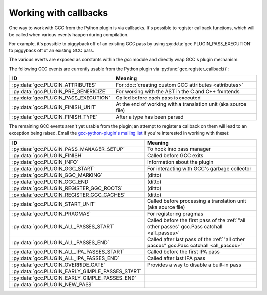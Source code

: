 .. Copyright 2012 David Malcolm <dmalcolm@redhat.com>
   Copyright 2012 Red Hat, Inc.

   This is free software: you can redistribute it and/or modify it
   under the terms of the GNU General Public License as published by
   the Free Software Foundation, either version 3 of the License, or
   (at your option) any later version.

   This program is distributed in the hope that it will be useful, but
   WITHOUT ANY WARRANTY; without even the implied warranty of
   MERCHANTABILITY or FITNESS FOR A PARTICULAR PURPOSE.  See the GNU
   General Public License for more details.

   You should have received a copy of the GNU General Public License
   along with this program.  If not, see
   <http://www.gnu.org/licenses/>.

.. _callbacks:

Working with callbacks
======================

One way to work with GCC from the Python plugin is via callbacks. It's possible
to register callback functions, which will be called when various events happen
during compilation.

For example, it's possible to piggyback off of an existing GCC pass by using
:py:data:`gcc.PLUGIN_PASS_EXECUTION` to piggyback off of an existing GCC pass.

.. py:function:: gcc.register_callback(event_id, function, [extraargs,] **kwargs)

   Wire up a python function as a callback.  It will be called when the given
   event occurs during compilation.  For some events, the callback will be
   called just once; for other events, the callback is called once per
   function within the source code being compiled.  In the latter case, the
   plugin passes a :py:class:`gcc.Function` instance as a parameter to your
   callback, so that you can work on it::

     def my_pass_execution_callback(*args, **kwargs):
          print('my_pass_execution_callback was called: args=%r  kwargs=%r'
	        % (args, kwargs))

     import gcc
     gcc.register_callback(gcc.PLUGIN_PASS_EXECUTION,
                           my_pass_execution_callback)

   The exact arguments passed to your callback vary: consult the documentation
   for the particular event you are wiring up to (see below).

   You can pass additional arguments when registering the callback - they will
   be passed to the callback after any normal arguments.  This is denoted in the
   descriptions of events below by `*extraargs`.

   You can also supply keyword arguments: they will be passed on as keyword
   arguments to the callback.  This is denoted in the description of events
   below by `**kwargs`.

The various events are exposed as constants within the `gcc` module and
directly wrap GCC's plugin mechanism.

The following GCC events are currently usable from the Python plugin via
:py:func:`gcc.register_callback()`:

===============================================  =========
ID                                               Meaning
===============================================  =========
:py:data:`gcc.PLUGIN_ATTRIBUTES`                 For :doc:`creating custom GCC attributes <attributes>`

:py:data:`gcc.PLUGIN_PRE_GENERICIZE`             For working with the AST in the C and C++ frontends

:py:data:`gcc.PLUGIN_PASS_EXECUTION`             Called before each pass is executed

:py:data:`gcc.PLUGIN_FINISH_UNIT`                At the end of working with a translation unit (aka source file)

:py:data:`gcc.PLUGIN_FINISH_TYPE`                After a type has been parsed

===============================================  =========

.. py:data:: gcc.PLUGIN_ATTRIBUTES

   Called when GCC is creating attributes for use with its non-standard
   `__attribute__(()) syntax
   <http://gcc.gnu.org/onlinedocs/gcc/Function-Attributes.html>`_.

   If you want to create custom GCC attributes, you should register a callback
   on this event and call :py:func:`gcc.register_attribute()` from within that
   callback, so that they are created at the same time as the GCC's built-in
   attributes.

   No arguments are passed to your callback other than those that you supply
   yourself when registering it:

      (`*extraargs`, `**kwargs`)

   See :doc:`creating custom GCC attributes <attributes>` for examples and
   more information.

.. py:data:: gcc.PLUGIN_PASS_EXECUTION

   Called when GCC is about to run one of its passes.

   Arguments passed to the callback are:

      (`ps`, `fun`, `*extraargs`, `**kwargs`)

   where `ps` is a :py:class:`gcc.Pass` and `fun` is a :py:class:`gcc.Function`.
   Your callback will typically be called many times: there are many passes,
   and each can be invoked zero or more times per function (in the code being
   compiled)

   More precisely, some passes have a "gate check": the pass first checks a
   condition, and only executes if the condition is true.

   Any callback registered with `gcc.PLUGIN_PASS_EXECUTION` will get called
   if this condition succeeds.

   The actual work of the pass is done after the callbacks return.

   In pseudocode::

     if pass.has_gate_condition:
         if !pass.test_gate_condition():
	    return
     invoke_all_callbacks()
     actually_do_the_pass()

   For passes working on individual functions, all of the above is done
   per-function.

   To connect to a specific pass, you can simply add a conditional based on the
   name of the pass::

      def my_callback(ps, fun):
          if ps.name != '*warn_function_return':
	      # Not the pass we want
	      return
	  # Do something here
	  print(fun.decl.name)

      gcc.register_callback(gcc.PLUGIN_PASS_EXECUTION,
                            my_callback)


.. py:data:: gcc.PLUGIN_PRE_GENERICIZE

   Arguments passed to the callback are:

      (`fndecl`, `*extraargs`, `**kwargs`)

   where `fndecl` is a :py:class:`gcc.Tree` representing a function declaration
   within the source code being compiled.

.. py:data:: gcc.PLUGIN_FINISH_UNIT

   Called when GCC has finished compiling a particular translation unit.

   Arguments passed to the callback are:

      (`*extraargs`, `**kwargs`)

The remaining GCC events aren't yet usable from the plugin; an attempt to
register a callback on them will lead to an exception being raised. Email
the `gcc-python-plugin's mailing list
<https://fedorahosted.org/mailman/listinfo/gcc-python-plugin/>`_ if you're
interested in working with these):

===============================================  =========
ID                                               Meaning
===============================================  =========
:py:data:`gcc.PLUGIN_PASS_MANAGER_SETUP`         To hook into pass manager
:py:data:`gcc.PLUGIN_FINISH`                     Called before GCC exits
:py:data:`gcc.PLUGIN_INFO`                       Information about the plugin
:py:data:`gcc.PLUGIN_GGC_START`                  For interacting with GCC's garbage collector
:py:data:`gcc.PLUGIN_GGC_MARKING`                (ditto)
:py:data:`gcc.PLUGIN_GGC_END`                    (ditto)
:py:data:`gcc.PLUGIN_REGISTER_GGC_ROOTS`         (ditto)
:py:data:`gcc.PLUGIN_REGISTER_GGC_CACHES`        (ditto)
:py:data:`gcc.PLUGIN_START_UNIT`                 Called before processing a translation unit (aka source file)
:py:data:`gcc.PLUGIN_PRAGMAS`                    For registering pragmas
:py:data:`gcc.PLUGIN_ALL_PASSES_START`           Called before the first pass of the :ref:`"all other passes" gcc.Pass catchall <all_passes>`
:py:data:`gcc.PLUGIN_ALL_PASSES_END`             Called after last pass of the :ref:`"all other passes" gcc.Pass catchall <all_passes>`
:py:data:`gcc.PLUGIN_ALL_IPA_PASSES_START`       Called before the first IPA pass
:py:data:`gcc.PLUGIN_ALL_IPA_PASSES_END`         Called after last IPA pass
:py:data:`gcc.PLUGIN_OVERRIDE_GATE`              Provides a way to disable a built-in pass
:py:data:`gcc.PLUGIN_EARLY_GIMPLE_PASSES_START`
:py:data:`gcc.PLUGIN_EARLY_GIMPLE_PASSES_END`
:py:data:`gcc.PLUGIN_NEW_PASS`
===============================================  =========

.. Notes on the other callback events

   .. py:data:: gcc.PLUGIN_PRAGMAS

    gcc_data=0x0
    Called from: c_common_init () at ../../gcc/c-family/c-opts.c:1052

   .. py:data:: gcc.PLUGIN_START_UNIT

    gcc_data=0x0
    Called from: compile_file () at ../../gcc/toplev.c:573

   .. py:data:: gcc.PLUGIN_PRE_GENERICIZE

    gcc_data is:  tree fndecl;
    Called from: finish_function () at ../../gcc/c-decl.c:8323

   .. py:data:: gcc.PLUGIN_OVERRIDE_GATE

    gcc_data::

      &gate_status
      bool gate_status;

    Called from : execute_one_pass (pass=0x1011340) at ../../gcc/passes.c:1520

   .. py:data:: gcc.PLUGIN_ALL_IPA_PASSES_START

    gcc_data=0x0
    Called from: ipa_passes () at ../../gcc/cgraphunit.c:1779

   .. py:data:: gcc.PLUGIN_EARLY_GIMPLE_PASSES_START

    gcc_data=0x0
    Called from: execute_ipa_pass_list (pass=0x1011fa0) at ../../gcc/passes.c:1927

   .. py:data:: gcc.PLUGIN_EARLY_GIMPLE_PASSES_END

    gcc_data=0x0
    Called from: execute_ipa_pass_list (pass=0x1011fa0) at ../../gcc/passes.c:1930

   .. py:data:: gcc.PLUGIN_ALL_IPA_PASSES_END

    gcc_data=0x0
    Called from: ipa_passes () at ../../gcc/cgraphunit.c:1821

   .. py:data:: gcc.PLUGIN_ALL_PASSES_START

    gcc_data=0x0
    Called from: tree_rest_of_compilation (fndecl=0x7ffff16b1f00) at ../../gcc/tree-optimize.c:420

   .. py:data:: gcc.PLUGIN_ALL_PASSES_END

    gcc_data=0x0
    Called from: tree_rest_of_compilation (fndecl=0x7ffff16b1f00) at ../../gcc/tree-optimize.c:425

   .. py:data:: gcc.PLUGIN_FINISH

    gcc_data=0x0
    Called from: toplev_main (argc=17, argv=0x7fffffffdfc8) at ../../gcc/toplev.c:1970

   .. py:data:: gcc.PLUGIN_FINISH_TYPE

    gcc_data=tree
    Called from c_parser_declspecs (parser=0x7fffef559730, specs=0x15296d0, scspec_ok=1 '\001', typespec_ok=1 '\001', start_attr_ok=<optimized out>, la=cla_nonabstract_decl) at ../../gcc/c-parser.c:2111

   .. py:data:: gcc.PLUGIN_PRAGMA

    gcc_data=0x0
    Called from: init_pragma at ../../gcc/c-family/c-pragma.c:1321
    to  "Allow plugins to register their own pragmas."
